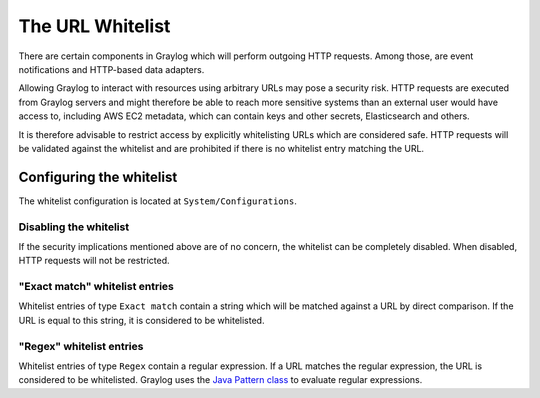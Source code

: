 .. _sec_url_whitelist:

*******************************
The URL Whitelist
*******************************

There are certain components in Graylog which will perform outgoing HTTP requests. Among those, are event notifications
and HTTP-based data adapters.

Allowing Graylog to interact with resources using arbitrary URLs may pose a security risk. HTTP requests are executed
from Graylog servers and might therefore be able to reach more sensitive systems than an external user would have
access to, including AWS EC2 metadata, which can contain keys and other secrets, Elasticsearch and others.

It is therefore advisable to restrict access by explicitly whitelisting URLs which are considered safe. HTTP requests
will be validated against the whitelist and are prohibited if there is no whitelist entry matching the URL.

Configuring the whitelist
=========================

The whitelist configuration is located at ``System/Configurations``.

.. image:: /images/url_whitelist.png

Disabling the whitelist
-----------------------

If the security implications mentioned above are of no concern, the whitelist can be completely disabled. When disabled, HTTP
requests will not be restricted.

"Exact match" whitelist entries
-------------------------------

Whitelist entries of type ``Exact match`` contain a string which will be matched against a URL by direct comparison. If
the URL is equal to this string, it is considered to be whitelisted.

"Regex" whitelist entries
-------------------------

Whitelist entries of type ``Regex`` contain a regular expression. If a URL matches the regular expression, the URL is
considered to be whitelisted. Graylog uses the
`Java Pattern class <http://docs.oracle.com/javase/7/docs/api/java/util/regex/Pattern.html>`_ to evaluate regular
expressions.
